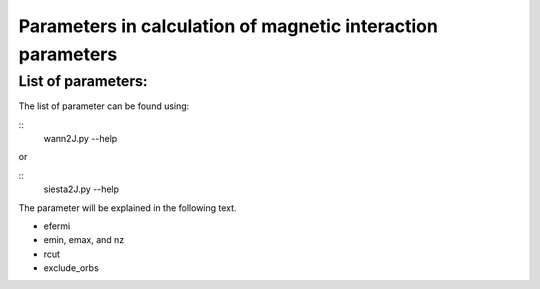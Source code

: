 Parameters in calculation of magnetic interaction parameters
=============================================================

List of parameters:
-------------------------------
The list of parameter can be found using:

::
   wann2J.py --help

or

::
   siesta2J.py --help

The parameter will be explained in the following text.

* efermi

* emin, emax, and nz

* rcut

* exclude_orbs
